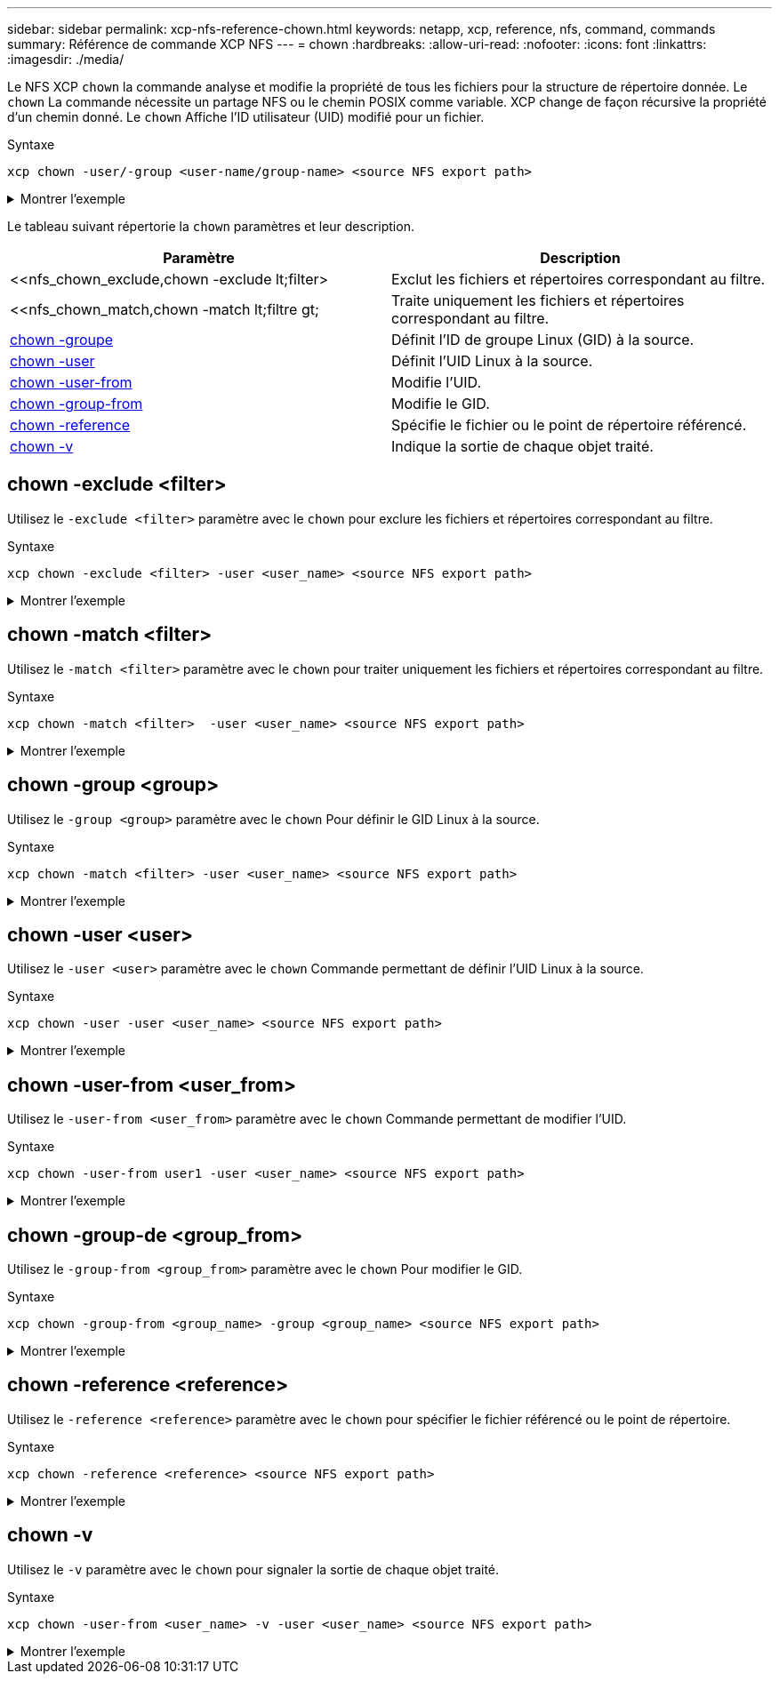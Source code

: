 ---
sidebar: sidebar 
permalink: xcp-nfs-reference-chown.html 
keywords: netapp, xcp, reference, nfs, command, commands 
summary: Référence de commande XCP NFS 
---
= chown
:hardbreaks:
:allow-uri-read: 
:nofooter: 
:icons: font
:linkattrs: 
:imagesdir: ./media/


[role="lead"]
Le NFS XCP `chown` la commande analyse et modifie la propriété de tous les fichiers pour la structure de répertoire donnée. Le `chown` La commande nécessite un partage NFS ou le chemin POSIX comme variable. XCP change de façon récursive la propriété d'un chemin donné. Le `chown` Affiche l'ID utilisateur (UID) modifié pour un fichier.

.Syntaxe
[source, cli]
----
xcp chown -user/-group <user-name/group-name> <source NFS export path>
----
.Montrer l'exemple
[%collapsible]
====
[listing]
----
[root@user-1 linux]# ./xcp chown -user user2 -v 101.101.10.110:/s_v1/smaple_set/D1

Sat Apr 2 23:06:05 2022
changed ownership of 101.101.10.110:/s_v1/smaple_set/D1 from 1001:0 to 1004:0
changed ownership of 101.101.10.110:/s_v1/smaple_set/D1/1.txt from 1001:0 to 1004:0
changed ownership of 101.101.10.110:/s_v1/smaple_set/D1/softlink_1.img from 1001:0 to 1004:0
changed ownership of 101.101.10.110:/s_v1/smaple_set/D1/1.img from 1001:0 to 1004:0
changed ownership of 101.101.10.110:/s_v1/smaple_set/D1/hardlink_1.img from 1001:0 to 1004:0
changed ownership of 101.101.10.110:/s_v1/smaple_set/D1/softlink_to_hardlink_1.img from 1001:0 to
1004:0
Xcp command : xcp chown -user user2 -v 101.101.10.110:/s_v1/smaple_set/D1
Stats : 6 scanned, 6 changed ownership
Speed : 2.25 KiB in (1.82 KiB/s), 1.11 KiB out (923/s)
Total Time : 1s.
STATUS : PASSED
[root@user-1 linux]#
----
====
Le tableau suivant répertorie la `chown` paramètres et leur description.

[cols="2*"]
|===
| Paramètre | Description 


| <<nfs_chown_exclude,chown -exclude  lt;filter>   | Exclut les fichiers et répertoires correspondant au filtre. 


| <<nfs_chown_match,chown -match  lt;filtre  gt;   | Traite uniquement les fichiers et répertoires correspondant au filtre. 


| <<nfs_chown_group,chown -groupe   >> | Définit l'ID de groupe Linux (GID) à la source. 


| <<nfs_chown_user,chown -user  >> | Définit l'UID Linux à la source. 


| <<nfs_chown_user_from,chown -user-from  >> | Modifie l'UID. 


| <<nfs_chown_group_from,chown -group-from   >> | Modifie le GID. 


| <<nfs_chown_reference,chown -reference  >> | Spécifie le fichier ou le point de répertoire référencé. 


| <<nfs_chown_v,chown -v >> | Indique la sortie de chaque objet traité. 
|===


== chown -exclude <filter>

Utilisez le `-exclude <filter>` paramètre avec le `chown` pour exclure les fichiers et répertoires correspondant au filtre.

.Syntaxe
[source, cli]
----
xcp chown -exclude <filter> -user <user_name> <source NFS export path>
----
.Montrer l'exemple
[%collapsible]
====
[listing]
----
[root@user-1 linux]# ./xcp chown -exclude "fnm('1.img')" -user user2 101.101.10.210:/s_v1/smaple_set/D1

Excluded: 1 excluded, 0 did not match exclude criteria
Xcp command : xcp chown -exclude fnm('1.img') -user user2101.101.10.210:/s_v1/smaple_set/D1
Stats : 5 scanned, 1 excluded, 5 changed ownership
Speed : 2.10 KiB in (1.75 KiB/s), 976 out (812/s)
Total Time : 1s.
STATUS : PASSED
[root@user-1 linux]#
----
====


== chown -match <filter>

Utilisez le `-match <filter>` paramètre avec le `chown` pour traiter uniquement les fichiers et répertoires correspondant au filtre.

.Syntaxe
[source, cli]
----
xcp chown -match <filter>  -user <user_name> <source NFS export path>
----
.Montrer l'exemple
[%collapsible]
====
[listing]
----
[root@user-1 linux]# ./xcp chown -exclude "fnm('1.img')" -user user2 101.101.10.210:/s_v1/smaple_set/D1

Excluded: 1 excluded, 0 did not match exclude criteria
Xcp command : xcp chown -exclude fnm('1.img') -user user2101.101.10.210:/s_v1/smaple_set/D1
Stats : 5 scanned, 1 excluded, 5 changed ownership
Speed : 2.10 KiB in (1.75 KiB/s), 976 out (812/s)
Total Time : 1s.
STATUS : PASSED
[root@user-1 linux]#
----
====


== chown -group <group>

Utilisez le `-group <group>` paramètre avec le `chown` Pour définir le GID Linux à la source.

.Syntaxe
[source, cli]
----
xcp chown -match <filter> -user <user_name> <source NFS export path>
----
.Montrer l'exemple
[%collapsible]
====
[listing]
----
[root@user-1 linux]# ./xcp chown -group group1 101.101.10.210:/s_v1/smaple_set/D1

Xcp command : xcp chown -group group1 101.101.10.210:/s_v1/smaple_set/D1
Stats : 6 scanned, 6 changed ownership
Speed : 2.25 KiB in (1.92 KiB/s), 1.11 KiB out (974/s)
Total Time : 1s.
STATUS : PASSED
[root@user-1 linux]#
----
====


== chown -user <user>

Utilisez le `-user <user>` paramètre avec le `chown` Commande permettant de définir l'UID Linux à la source.

.Syntaxe
[source, cli]
----
xcp chown -user -user <user_name> <source NFS export path>
----
.Montrer l'exemple
[%collapsible]
====
[listing]
----
[root@user-1 linux]# ./xcp chown -user user1 102.101.10.210:/s_v1/smaple_set/D1

Xcp command : xcp chown -user user1 102.101.10.210:/s_v1/smaple_set/D1
Stats : 6 scanned, 6 changed ownership
Speed : 2.25 KiB in (3.12 KiB/s), 1.11 KiB out (1.55 KiB/s)
Total Time : 0s.
STATUS : PASSED
[root@user-1 linux]#
----
====


== chown -user-from <user_from>

Utilisez le `-user-from <user_from>` paramètre avec le `chown` Commande permettant de modifier l'UID.

.Syntaxe
[source, cli]
----
xcp chown -user-from user1 -user <user_name> <source NFS export path>
----
.Montrer l'exemple
[%collapsible]
====
[listing]
----
[root@user-1 linux]# ./xcp chown -user-from user1 -user user2
101.101.10.210:/s_v1/smaple_set/D1

Xcp command : xcp chown -user-from user1 -user user2 102.108.10.210:/s_v1/smaple_set/D1
Stats : 6 scanned, 6 changed ownership
Speed : 2.25 KiB in (2.44 KiB/s), 1.11 KiB out (1.21 KiB/s)
Total Time : 0s.
STATUS : PASSED
[root@user-1 linux]#
----
====


== chown -group-de <group_from>

Utilisez le `-group-from <group_from>` paramètre avec le `chown` Pour modifier le GID.

.Syntaxe
[source, cli]
----
xcp chown -group-from <group_name> -group <group_name> <source NFS export path>
----
.Montrer l'exemple
[%collapsible]
====
[listing]
----
[root@user-1 linux]# ./xcp chown -group-from group1 -group group2
101.101.10.210:/s_v1/smaple_set/D1

Xcp command : xcp chown -group-from group1 -group group2
101.101.10.210:/s_v1/smaple_set/D1
Stats : 6 scanned, 6 changed ownership
Speed : 2.25 KiB in (4.99 KiB/s), 1.11 KiB out (2.47 KiB/s)
Total Time : 0s.
STATUS : PASSED
[root@user-1 linux]#
----
====


== chown -reference <reference>

Utilisez le `-reference <reference>` paramètre avec le `chown` pour spécifier le fichier référencé ou le point de répertoire.

.Syntaxe
[source, cli]
----
xcp chown -reference <reference> <source NFS export path>
----
.Montrer l'exemple
[%collapsible]
====
[listing]
----
[root@user-1 linux]# ./xcp chown -reference 101.101.10.210:/s_v1/smaple_set/D2/2.img 101.101.10.210:/s_v1/smaple_set/D1

Xcp command : xcp chown -reference 101.101.10.210:/s_v1/smaple_set/D2/2.img
101.101.10.210:/s_v1/smaple_set/D1
Stats : 6 scanned, 6 changed ownership
Speed : 3.11 KiB in (6.25 KiB/s), 2.01 KiB out (4.05 KiB/s)
Total Time : 0s.
STATUS : PASSED
[root@user-1 linux]#
----
====


== chown -v

Utilisez le `-v` paramètre avec le `chown` pour signaler la sortie de chaque objet traité.

.Syntaxe
[source, cli]
----
xcp chown -user-from <user_name> -v -user <user_name> <source NFS export path>
----
.Montrer l'exemple
[%collapsible]
====
[listing]
----
[root@user-1 linux]# ./xcp chown -user-from user2 -v -user user1
101.101.10.210:/s_v1/smaple_set/D1

changed ownership of 101.101.10.210:/s_v1/smaple_set/D1 from 1004:1003 to 1001:1003
changed ownership of 101.101.10.210:/s_v1/smaple_set/D1/1.img from 1004:1003 to 1001:1003
changed ownership of 101.101.10.210:/s_v1/smaple_set/D1/1.txt from 1004:1003 to 1001:1003
changed ownership of 101.101.10.210:/s_v1/smaple_set/D1/softlink_1.img from 1004:1003 to
1001:1003
changed ownership of 101.101.10.210:/s_v1/smaple_set/D1/softlink_to_hardlink_1.img from
1004:1003 to 1001:1003
changed ownership of 101.101.10.210:/s_v1/smaple_set/D1/hardlink_1.img from 1004:1003 to
1001:1003
Xcp command : xcp chown -user-from user2 -v -user user1
101.101.10.210:/s_v1/smaple_set/D1
Stats : 6 scanned, 6 changed ownership
Speed : 2.25 KiB in (2.02 KiB/s), 1.11 KiB out (1.00 KiB/s)
Total Time : 1s.

STATUS : PASSED
[root@user-1]
----
====